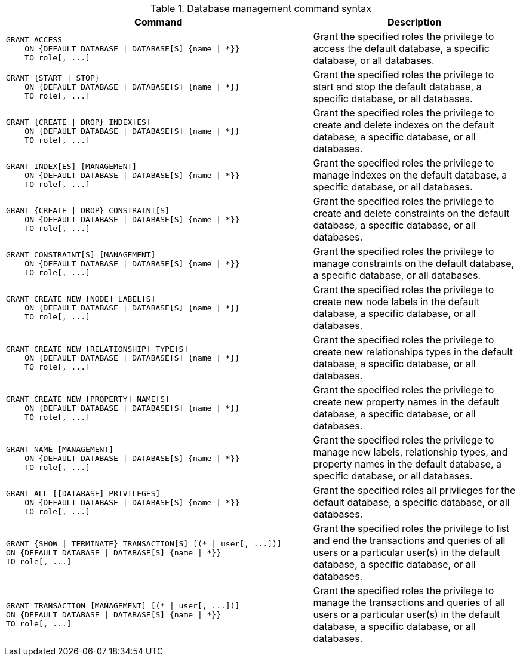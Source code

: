 .Database management command syntax
[options="header", width="100%", cols="3a,2"]
|===
| Command | Description

| [source, cypher]
GRANT ACCESS
    ON {DEFAULT DATABASE \| DATABASE[S] {name \| *}}
    TO role[, ...]
| Grant the specified roles the privilege to access the default database, a specific database, or all databases.

| [source, cypher]
GRANT {START \| STOP}
    ON {DEFAULT DATABASE \| DATABASE[S] {name \| *}}
    TO role[, ...]
| Grant the specified roles the privilege to start and stop the default database, a specific database, or all databases.

| [source, cypher]
GRANT {CREATE \| DROP} INDEX[ES]
    ON {DEFAULT DATABASE \| DATABASE[S] {name \| *}}
    TO role[, ...]
| Grant the specified roles the privilege to create and delete indexes on the default database, a specific database, or all databases.

| [source, cypher]
GRANT INDEX[ES] [MANAGEMENT]
    ON {DEFAULT DATABASE \| DATABASE[S] {name \| *}}
    TO role[, ...]
| Grant the specified roles the privilege to manage indexes on the default database, a specific database, or all databases.

| [source, cypher]
GRANT {CREATE \| DROP} CONSTRAINT[S]
    ON {DEFAULT DATABASE \| DATABASE[S] {name \| *}}
    TO role[, ...]
| Grant the specified roles the privilege to create and delete constraints on the default database, a specific database, or all databases.

| [source, cypher]
GRANT CONSTRAINT[S] [MANAGEMENT]
    ON {DEFAULT DATABASE \| DATABASE[S] {name \| *}}
    TO role[, ...]
| Grant the specified roles the privilege to manage constraints on the default database, a specific database, or all databases.

| [source, cypher]
GRANT CREATE NEW [NODE] LABEL[S]
    ON {DEFAULT DATABASE \| DATABASE[S] {name \| *}}
    TO role[, ...]
| Grant the specified roles the privilege to create new node labels in the default database, a specific database, or all databases.

| [source, cypher]
GRANT CREATE NEW [RELATIONSHIP] TYPE[S]
    ON {DEFAULT DATABASE \| DATABASE[S] {name \| *}}
    TO role[, ...]
| Grant the specified roles the privilege to create new relationships types in the default database, a specific database, or all databases.

| [source, cypher]
GRANT CREATE NEW [PROPERTY] NAME[S]
    ON {DEFAULT DATABASE \| DATABASE[S] {name \| *}}
    TO role[, ...]
| Grant the specified roles the privilege to create new property names in the default database, a specific database, or all databases.

| [source, cypher]
GRANT NAME [MANAGEMENT]
    ON {DEFAULT DATABASE \| DATABASE[S] {name \| *}}
    TO role[, ...]
| Grant the specified roles the privilege to manage new labels, relationship types, and property names in the default database, a specific database, or all databases.

| [source, cypher]
GRANT ALL [[DATABASE] PRIVILEGES]
    ON {DEFAULT DATABASE \| DATABASE[S] {name \| *}}
    TO role[, ...]
| Grant the specified roles all privileges for the default database, a specific database, or all databases.

| [source, cypher]
GRANT {SHOW \| TERMINATE} TRANSACTION[S] [(* \| user[, ...])]
ON {DEFAULT DATABASE \| DATABASE[S] {name \| *}}
TO role[, ...]
| Grant the specified roles the privilege to list and end the transactions and queries of all users or a particular user(s) in the default database, a specific database, or all databases.

| [source, cypher]
GRANT TRANSACTION [MANAGEMENT] [(* \| user[, ...])]
ON {DEFAULT DATABASE \| DATABASE[S] {name \| *}}
TO role[, ...]
| Grant the specified roles the privilege to manage the transactions and queries of all users or a particular user(s) in the default database, a specific database, or all databases.

|===
